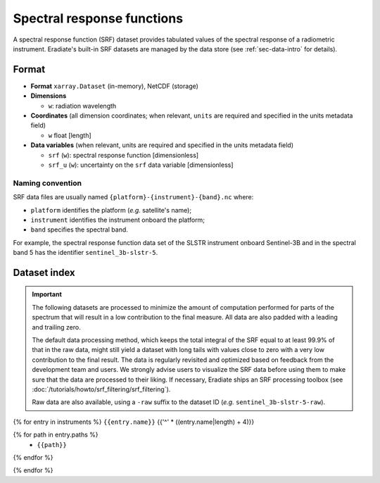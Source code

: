 .. _sec-data-srf:

Spectral response functions
===========================

A spectral response function (SRF) dataset provides tabulated values of the
spectral response of a radiometric instrument.
Eradiate's built-in SRF datasets are managed by the data store
(see :ref:`sec-data-intro` for details).

Format
------

* **Format** ``xarray.Dataset`` (in-memory), NetCDF (storage)
* **Dimensions**

  * ``w``: radiation wavelength

* **Coordinates** (all dimension coordinates; when relevant, ``units`` are
  required and specified in the units metadata field)

  * ``w`` float [length]

* **Data variables** (when relevant, units are required and specified in the
  units metadata field)

  * ``srf`` (``w``): spectral response function [dimensionless]
  * ``srf_u`` (``w``): uncertainty on the ``srf`` data variable [dimensionless]

.. dropdown:: Full validation schema

   .. literalinclude:: /resources/data_schemas/srf_dataset_v1.yml

Naming convention
^^^^^^^^^^^^^^^^^

SRF data files are usually named ``{platform}-{instrument}-{band}.nc`` where:

* ``platform`` identifies the platform (*e.g.* satellite's name);
* ``instrument`` identifies the instrument onboard the platform;
* ``band`` specifies the spectral band.

For example, the spectral response function data set of the SLSTR instrument
onboard Sentinel-3B and in the spectral band 5 has the identifier
``sentinel_3b-slstr-5``.

Dataset index
-------------

.. important::

    The following datasets are processed to minimize the amount of computation
    performed for parts of the spectrum that will result in a low contribution
    to the final measure. All data are also padded with a leading and trailing
    zero.

    The default data processing method, which keeps the total integral of the
    SRF equal to at least 99.9% of that in the raw data, might still yield a
    dataset with long tails with values close to zero with a very low
    contribution to the final result. The  data is regularly revisited and
    optimized based on feedback from the development team and users. We
    strongly advise users to visualize the SRF data before using them to make
    sure that the data are processed to their liking. If necessary, Eradiate
    ships an SRF processing toolbox
    (see :doc:`/tutorials/howto/srf_filtering/srf_filtering`).

    Raw data are also available, using a ``-raw`` suffix to the dataset ID
    (*e.g.* ``sentinel_3b-slstr-5-raw``).

{% for entry in instruments %}
``{{entry.name}}``
{{'^' * ((entry.name|length) + 4)}}

.. dropdown:: Data store paths

{% for path in entry.paths %}
    * ``{{path}}``
{% endfor %}

.. image:: /fig/srf/{{entry.name}}.png

{% endfor %}
